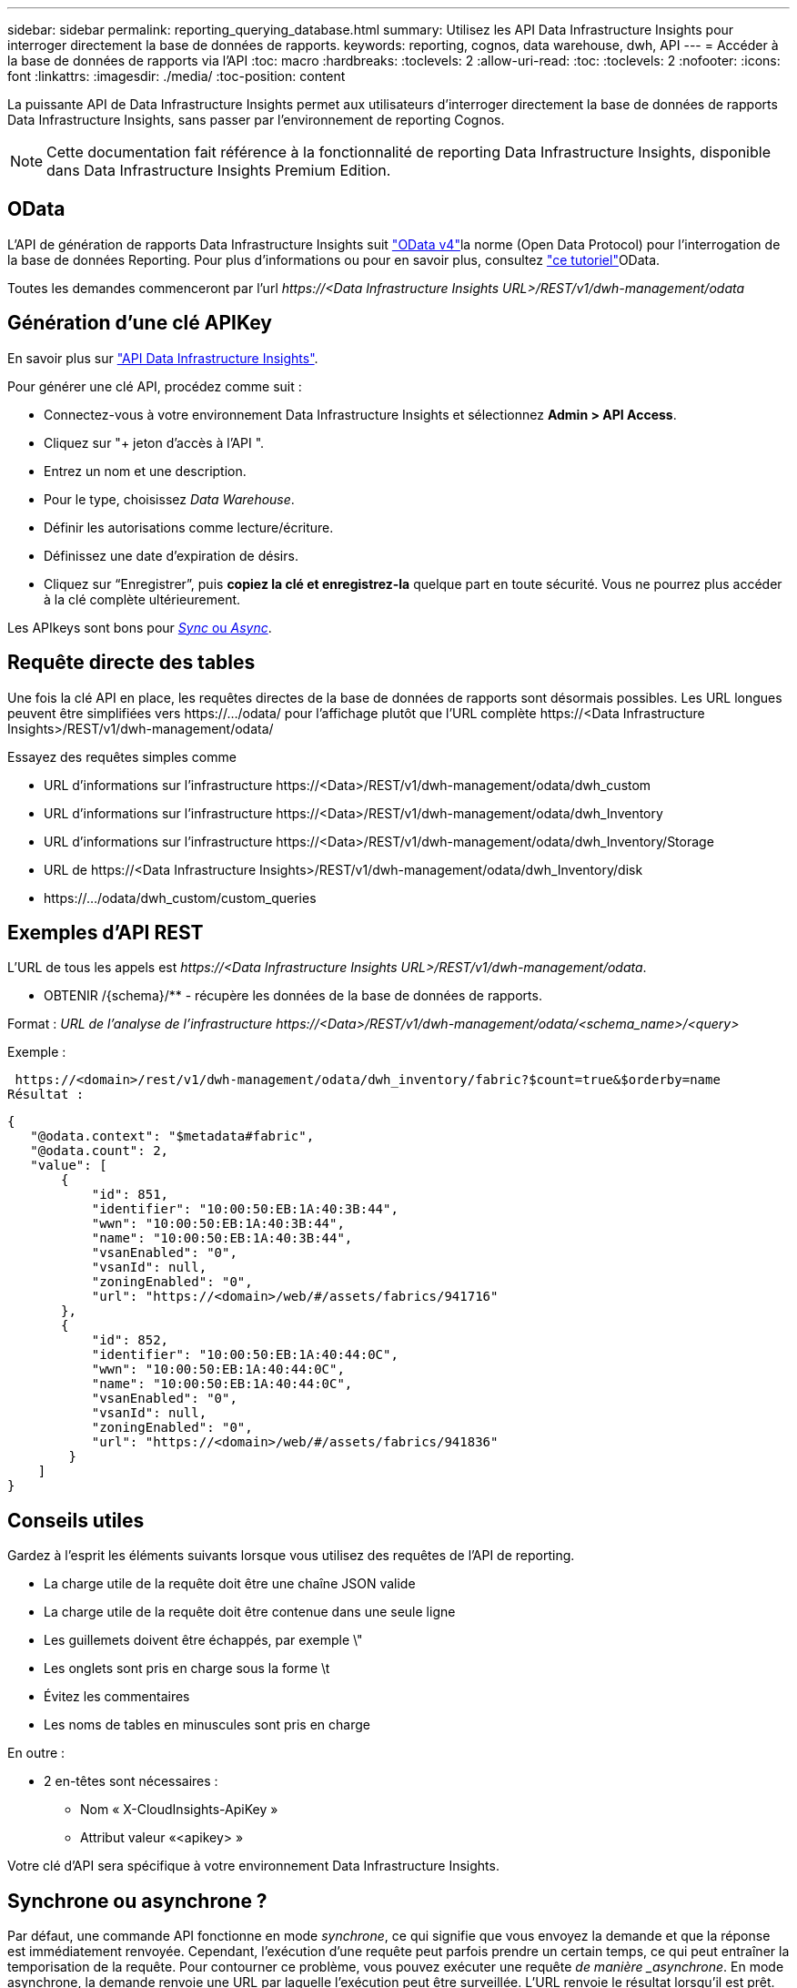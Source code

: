 ---
sidebar: sidebar 
permalink: reporting_querying_database.html 
summary: Utilisez les API Data Infrastructure Insights pour interroger directement la base de données de rapports. 
keywords: reporting, cognos, data warehouse, dwh, API 
---
= Accéder à la base de données de rapports via l'API
:toc: macro
:hardbreaks:
:toclevels: 2
:allow-uri-read: 
:toc: 
:toclevels: 2
:nofooter: 
:icons: font
:linkattrs: 
:imagesdir: ./media/
:toc-position: content


[role="lead"]
La puissante API de Data Infrastructure Insights permet aux utilisateurs d'interroger directement la base de données de rapports Data Infrastructure Insights, sans passer par l'environnement de reporting Cognos.


NOTE: Cette documentation fait référence à la fonctionnalité de reporting Data Infrastructure Insights, disponible dans Data Infrastructure Insights Premium Edition.



== OData

L'API de génération de rapports Data Infrastructure Insights suit link:https://www.odata.org/["OData v4"]la norme (Open Data Protocol) pour l'interrogation de la base de données Reporting. Pour plus d'informations ou pour en savoir plus, consultez link:https://www.odata.org/getting-started/basic-tutorial/["ce tutoriel"]OData.

Toutes les demandes commenceront par l'url _\https://<Data Infrastructure Insights URL>/REST/v1/dwh-management/odata_



== Génération d'une clé APIKey

En savoir plus sur link:API_Overview.html["API Data Infrastructure Insights"].

Pour générer une clé API, procédez comme suit :

* Connectez-vous à votre environnement Data Infrastructure Insights et sélectionnez *Admin > API Access*.
* Cliquez sur "+ jeton d'accès à l'API ".
* Entrez un nom et une description.
* Pour le type, choisissez _Data Warehouse_.
* Définir les autorisations comme lecture/écriture.
* Définissez une date d'expiration de désirs.
* Cliquez sur “Enregistrer”, puis *copiez la clé et enregistrez-la* quelque part en toute sécurité. Vous ne pourrez plus accéder à la clé complète ultérieurement.


Les APIkeys sont bons pour <<synchronous-or-asynchronous,_Sync_ ou _Async_>>.



== Requête directe des tables

Une fois la clé API en place, les requêtes directes de la base de données de rapports sont désormais possibles. Les URL longues peuvent être simplifiées vers \https://.../odata/ pour l'affichage plutôt que l'URL complète \https://<Data Infrastructure Insights>/REST/v1/dwh-management/odata/

Essayez des requêtes simples comme

* URL d'informations sur l'infrastructure \https://<Data>/REST/v1/dwh-management/odata/dwh_custom
* URL d'informations sur l'infrastructure \https://<Data>/REST/v1/dwh-management/odata/dwh_Inventory
* URL d'informations sur l'infrastructure \https://<Data>/REST/v1/dwh-management/odata/dwh_Inventory/Storage
* URL de \https://<Data Infrastructure Insights>/REST/v1/dwh-management/odata/dwh_Inventory/disk
* \https://.../odata/dwh_custom/custom_queries




== Exemples d'API REST

L'URL de tous les appels est _\https://<Data Infrastructure Insights URL>/REST/v1/dwh-management/odata_.

* OBTENIR /{schema}/** - récupère les données de la base de données de rapports.


Format : _URL de l'analyse de l'infrastructure \https://<Data>/REST/v1/dwh-management/odata/<schema_name>/<query>_

Exemple :

 https://<domain>/rest/v1/dwh-management/odata/dwh_inventory/fabric?$count=true&$orderby=name
Résultat :

....
{
   "@odata.context": "$metadata#fabric",
   "@odata.count": 2,
   "value": [
       {
           "id": 851,
           "identifier": "10:00:50:EB:1A:40:3B:44",
           "wwn": "10:00:50:EB:1A:40:3B:44",
           "name": "10:00:50:EB:1A:40:3B:44",
           "vsanEnabled": "0",
           "vsanId": null,
           "zoningEnabled": "0",
           "url": "https://<domain>/web/#/assets/fabrics/941716"
       },
       {
           "id": 852,
           "identifier": "10:00:50:EB:1A:40:44:0C",
           "wwn": "10:00:50:EB:1A:40:44:0C",
           "name": "10:00:50:EB:1A:40:44:0C",
           "vsanEnabled": "0",
           "vsanId": null,
           "zoningEnabled": "0",
           "url": "https://<domain>/web/#/assets/fabrics/941836"
        }
    ]
}
....


== Conseils utiles

Gardez à l'esprit les éléments suivants lorsque vous utilisez des requêtes de l'API de reporting.

* La charge utile de la requête doit être une chaîne JSON valide
* La charge utile de la requête doit être contenue dans une seule ligne
* Les guillemets doivent être échappés, par exemple \"
* Les onglets sont pris en charge sous la forme \t
* Évitez les commentaires
* Les noms de tables en minuscules sont pris en charge


En outre :

* 2 en-têtes sont nécessaires :
+
** Nom « X-CloudInsights-ApiKey »
** Attribut valeur «<apikey> »




Votre clé d'API sera spécifique à votre environnement Data Infrastructure Insights.



== Synchrone ou asynchrone ?

Par défaut, une commande API fonctionne en mode _synchrone_, ce qui signifie que vous envoyez la demande et que la réponse est immédiatement renvoyée. Cependant, l'exécution d'une requête peut parfois prendre un certain temps, ce qui peut entraîner la temporisation de la requête. Pour contourner ce problème, vous pouvez exécuter une requête _de manière _asynchrone_. En mode asynchrone, la demande renvoie une URL par laquelle l'exécution peut être surveillée. L'URL renvoie le résultat lorsqu'il est prêt.

Pour exécuter une requête en mode asynchrone, ajoutez l'en-tête `*Prefer: respond-async*` à la requête. Une fois l'exécution réussie, la réponse contiendra les en-têtes suivants :

....
Status Code: 202 (which means ACCEPTED)
preference-applied: respond-async
location: https://<Data Infrastructure Insights URL>/rest/v1/dwh-management/odata/dwh_custom/asyncStatus/<token>
....
Si vous interrogez l'URL de l'emplacement, les mêmes en-têtes seront retournés si la réponse n'est pas encore prête ou si l'état 200 est prêt. Le contenu de la réponse sera de type texte et contient l'état http de la requête d'origine et certaines métadonnées, suivies des résultats de la requête d'origine.

....
HTTP/1.1 200 OK
 OData-Version: 4.0
 Content-Type: application/json;odata.metadata=minimal
 oDataResponseSizeCounted: true

 { <JSON_RESPONSE> }
....
Pour afficher la liste de toutes les requêtes asynchrones et savoir lesquelles sont prêtes, utilisez la commande suivante :

 GET https://<Data Infrastructure Insights URL>/rest/v1/dwh-management/odata/dwh_custom/asyncList
La réponse a le format suivant :

....
{
   "queries" : [
       {
           "Query": "https://<Data Infrastructure Insights URL>/rest/v1/dwh-management/odata/dwh_custom/heavy_left_join3?$count=true",
           "Location": "https://<Data Infrastructure Insights URL>/rest/v1/dwh-management/odata/dwh_custom/asyncStatus/<token>",
           "Finished": false
       }
   ]
}
....